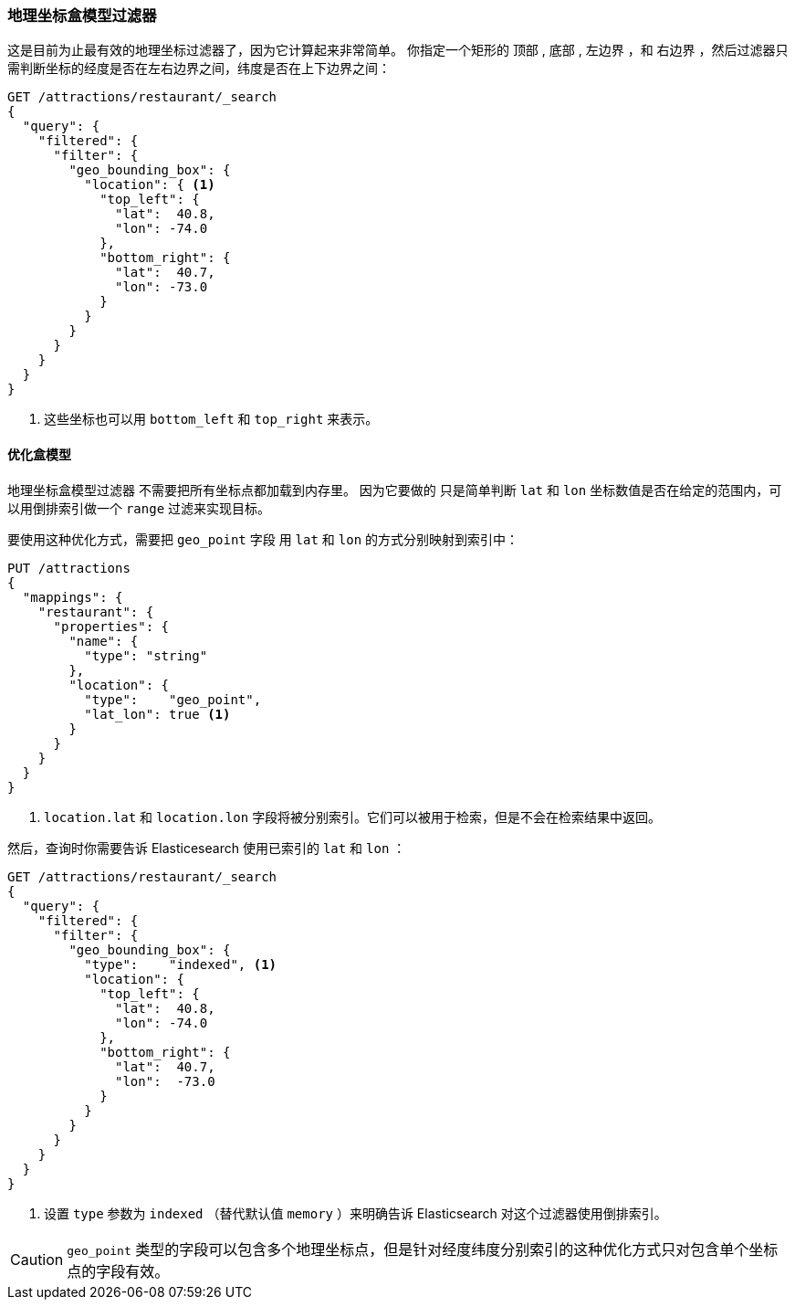 [[geo-bounding-box]]
=== 地理坐标盒模型过滤器

这是目前为止最有效的地理坐标过滤器了，因为它计算起来非常简单。 ((("geo_bounding_box filter")))((("filtering", "by geo-points", "geo_bounding_box filter"))) 你指定一个矩形的 `顶部` , `底部` , `左边界` ，和 `右边界` ，然后过滤器只需判断坐标的经度是否在左右边界之间，纬度是否在上下边界之间：

[source,json]
---------------------
GET /attractions/restaurant/_search
{
  "query": {
    "filtered": {
      "filter": {
        "geo_bounding_box": {
          "location": { <1>
            "top_left": {
              "lat":  40.8,
              "lon": -74.0
            },
            "bottom_right": {
              "lat":  40.7,
              "lon": -73.0
            }
          }
        }
      }
    }
  }
}
---------------------
<1> 这些坐标也可以用 `bottom_left` 和 `top_right` 来表示。

[[optimize-bounding-box]]
==== 优化盒模型

`地理坐标盒模型过滤器` 不需要把所有坐标点都加载到内存里。((("geo_bounding_box filter", "optimization"))) 因为它要做的
只是简单判断 `lat` 和 `lon`  坐标数值是否在给定的范围内，可以用倒排索引做一个((("range filters"))) `range` 过滤来实现目标。

要使用这种优化方式，需要把 `geo_point` 字段 ((("latitude/longitude pairs", "geo-point fields mapped to index lat/lon values separately")))用 `lat` 和 `lon` 的方式分别映射到索引中：

[source,json]
-----------------------
PUT /attractions
{
  "mappings": {
    "restaurant": {
      "properties": {
        "name": {
          "type": "string"
        },
        "location": {
          "type":    "geo_point",
          "lat_lon": true <1>
        }
      }
    }
  }
}
-----------------------
<1> `location.lat` 和 `location.lon` 字段将被分别索引。它们可以被用于检索，但是不会在检索结果中返回。

然后，查询时你需要告诉 Elasticesearch 使用已索引的 `lat` 和 `lon` ：

[source,json]
---------------------
GET /attractions/restaurant/_search
{
  "query": {
    "filtered": {
      "filter": {
        "geo_bounding_box": {
          "type":    "indexed", <1>
          "location": {
            "top_left": {
              "lat":  40.8,
              "lon": -74.0
            },
            "bottom_right": {
              "lat":  40.7,
              "lon":  -73.0
            }
          }
        }
      }
    }
  }
}
---------------------
<1> 设置 `type` 参数为 `indexed` （替代默认值 `memory` ）来明确告诉 Elasticsearch 对这个过滤器使用倒排索引。

CAUTION: `geo_point` 类型的字段可以包含多个地理坐标点，但是针对经度纬度分别索引的这种优化方式只对包含单个坐标点的字段有效。

